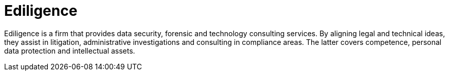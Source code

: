 :slug: about-us/partners/ediligence/
:description: Our partners allow us to complete our portfolio and offer better security testing services. Get to know them and become one of them.
:keywords: Fluid Attacks, Partners, Services, Security Testing, Software Development, Pentesting, Ethical Hacking
:partnerlogo: logo-ediligence
:alt: Logo Ediligence
:partner: yes

= Ediligence

Ediligence is a firm that provides data security, forensic and technology
consulting services. By aligning legal and technical ideas, they assist in
litigation, administrative investigations and consulting in compliance areas.
The latter covers competence,
personal data protection and intellectual assets.
